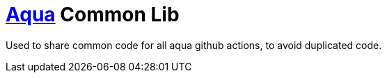 = https://aqua-cloud.io[Aqua] Common Lib

Used to share common code for all aqua github actions, to avoid duplicated code.